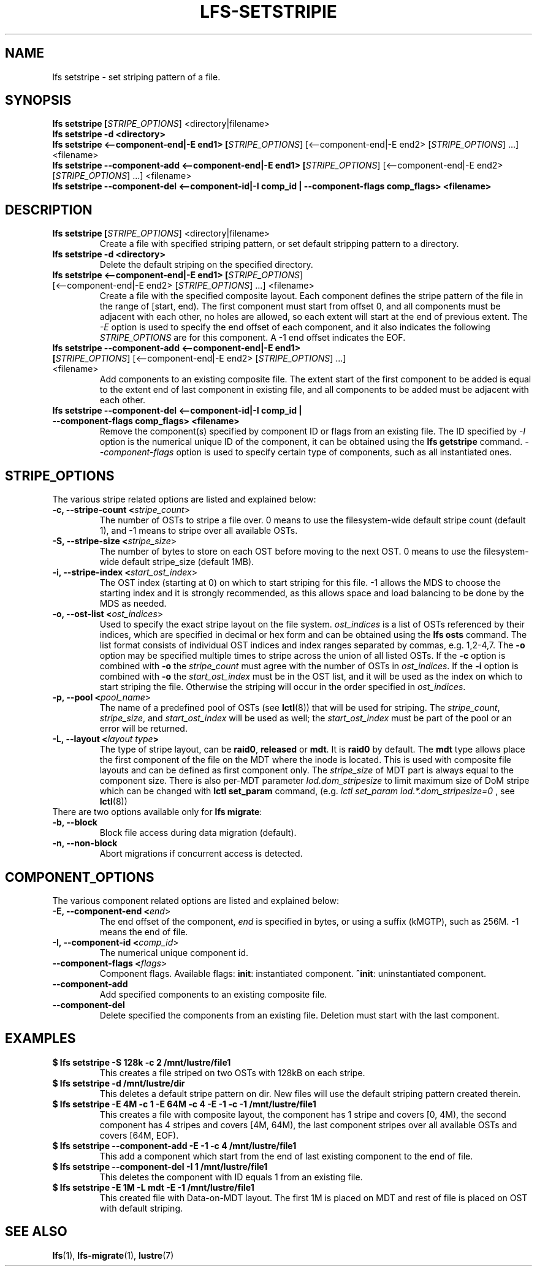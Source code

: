 .TH LFS-SETSTRIPIE 1 2015-11-06 "Lustre" "Lustre Utilities"
.SH NAME
lfs setstripe \- set striping pattern of a file.
.SH SYNOPSIS
.B lfs setstripe [\fISTRIPE_OPTIONS\fR] <directory|filename>
.br
.B lfs setstripe -d <directory>
.br
.B lfs setstripe <--component-end|-E end1> [\fISTRIPE_OPTIONS\fR] \
[<--component-end|-E end2> [\fISTRIPE_OPTIONS\fR] ...] <filename>
.br
.B lfs setstripe --component-add <--component-end|-E end1> [\fISTRIPE_OPTIONS\fR] \
[<--component-end|-E end2> [\fISTRIPE_OPTIONS\fR] ...] <filename>
.br
.B lfs setstripe --component-del <--component-id|-I comp_id | \
--component-flags comp_flags> <filename>
.br
.SH DESCRIPTION
.TP
.B lfs setstripe [\fISTRIPE_OPTIONS\fR] <directory|filename>
Create a file with specified striping pattern, or set default stripping pattern
to a directory.
.br
.TP
.B lfs setstripe -d <directory>
.br
Delete the default striping on the specified directory.
.TP
.B lfs setstripe <--component-end|-E end1> [\fISTRIPE_OPTIONS\fR] \
[<--component-end|-E end2> [\fISTRIPE_OPTIONS\fR] ...] <filename>
.br
Create a file with the specified composite layout. Each component defines the
stripe pattern of the file in the range of [start, end). The first component
must start from offset 0, and all components must be adjacent with each other,
no holes are allowed, so each extent will start at the end of previous extent.
The
.I -E
option is used to specify the end offset of each component, and it also
indicates the following \fISTRIPE_OPTIONS\fR are for this component. A -1 end
offset indicates the EOF.
.TP
.B lfs setstripe --component-add <--component-end|-E end1> [\fISTRIPE_OPTIONS\fR] \
[<--component-end|-E end2> [\fISTRIPE_OPTIONS\fR] ...] <filename>
.br
Add components to an existing composite file. The extent start of the first
component to be added is equal to the extent end of last component in existing
file, and all components to be added must be adjacent with each other.
.TP
.B lfs setstripe --component-del <--component-id|-I comp_id | \
--component-flags comp_flags> <filename>
.br
Remove the component(s) specified by component ID or flags from an existing
file. The ID specified by
.I -I
option is the numerical unique ID of the component, it can be obtained using
the
.B lfs getstripe
command.
.I --component-flags
option is used to specify certain type of components, such as all instantiated
ones.
.SH STRIPE_OPTIONS
The various stripe related options are listed and explained below:
.TP
.B -c, --stripe-count <\fIstripe_count\fR>
The number of OSTs to stripe a file over. 0 means to use the filesystem-wide
default stripe count (default 1), and -1 means to stripe over all available
OSTs.
.TP
.B -S, --stripe-size <\fIstripe_size\fR>
The number of bytes to store on each OST before moving to the next OST. 0 means
to use the filesystem-wide default stripe_size (default 1MB).
.TP
.B -i, --stripe-index <\fIstart_ost_index\fR>
The OST index (starting at 0) on which to start striping for this file. -1
allows the MDS to choose the starting index and it is strongly recommended, as
this allows space and load balancing to be done by the MDS as needed.
.TP
.B -o, --ost-list <\fIost_indices\fR>
Used to specify the exact stripe layout on the file system. \fIost_indices\fR
is a list of OSTs referenced by their indices, which are specified in decimal
or hex form and can be obtained using the
.B lfs osts
command. The list format consists of individual OST indices and index ranges
separated by commas, e.g. 1,2-4,7. The
.B -o
option may be specified multiple times to stripe across the union of all listed
OSTs. If the
.B -c
option is combined with
.B -o
the
.I stripe_count
must agree with the number of OSTs in
.IR ost_indices .
If the
.B -i
option is combined with
.B -o
the
.I start_ost_index
must be in the OST list, and it will be used as the index on which to start
striping the file. Otherwise the striping will occur in the order specified in
.IR ost_indices .
.TP
.B -p, --pool <\fIpool_name\fR>
The name of a predefined pool of OSTs (see
.BR lctl (8))
that will be used for striping. The
.IR stripe_count ,
.IR stripe_size ,
and
.I start_ost_index
will be used as well; the
.I start_ost_index
must be part of the pool or an error will be returned.
.TP
.B -L, --layout <\fIlayout type\fB>\fR
The type of stripe layout, can be
.BR raid0 ", " released " or " mdt ".
It is
.BR raid0
by default. The
.BR mdt
type allows place the first component of the file on the MDT where the inode
is located. This is used with composite file layouts and can be defined as
first component only. The
.IR stripe_size
of MDT part is always equal to the component size. There is also per-MDT
parameter
.IR lod.dom_stripesize
to limit maximum size of DoM stripe which can be changed with
.BR lctl\ set_param
command, (e.g.
.IR lctl\ set_param\ lod.*.dom_stripesize=0
, see
.BR lctl (8))
.TP
There are two options available only for \fBlfs migrate\fR:
.TP
.B -b, --block
Block file access during data migration (default).
.TP
.B -n, --non-block
Abort migrations if concurrent access is detected.
.SH COMPONENT_OPTIONS
The various component related options are listed and explained below:
.TP
.B -E, --component-end <\fIend\fR>
The end offset of the component,
.I end
is specified in bytes, or using a suffix (kMGTP),
such as 256M. -1 means the end of file.
.TP
.B -I, --component-id <\fIcomp_id\fR>
The numerical unique component id.
.TP
.B --component-flags <\fIflags\fR>
Component flags. Available flags: \fBinit\fR: instantiated component.
\fB^init\fR: uninstantiated component.
.TP
.B --component-add
Add specified components to an existing composite file.
.TP
.B --component-del
Delete specified the components from an existing file. Deletion must start
with the last component.
.SH EXAMPLES
.TP
.B $ lfs setstripe -S 128k -c 2 /mnt/lustre/file1
This creates a file striped on two OSTs with 128kB on each stripe.
.TP
.B $ lfs setstripe -d /mnt/lustre/dir
This deletes a default stripe pattern on dir. New files will use the default \
striping pattern created therein.
.TP
.B $ lfs setstripe -E 4M -c 1 -E 64M -c 4 -E -1 -c -1 /mnt/lustre/file1
This creates a file with composite layout, the component has 1 stripe and \
covers [0, 4M), the second component has 4 stripes and covers [4M, 64M), the \
last component stripes over all available OSTs and covers [64M, EOF).
.TP
.B $ lfs setstripe --component-add -E -1 -c 4  /mnt/lustre/file1
This add a component which start from the end of last existing component to \
the end of file.
.TP
.B $ lfs setstripe --component-del -I 1 /mnt/lustre/file1
This deletes the component with ID equals 1 from an existing file.
.TP
.B $ lfs setstripe -E 1M -L mdt -E -1 /mnt/lustre/file1
This created file with Data-on-MDT layout. The first 1M is placed on MDT and \
rest of file is placed on OST with default striping.
.SH SEE ALSO
.BR lfs (1),
.BR lfs-migrate (1),
.BR lustre (7)
